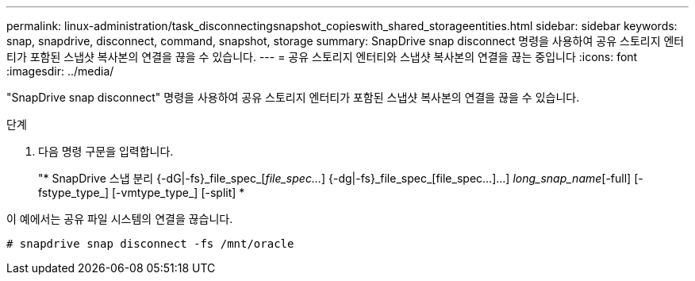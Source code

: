 ---
permalink: linux-administration/task_disconnectingsnapshot_copieswith_shared_storageentities.html 
sidebar: sidebar 
keywords: snap, snapdrive, disconnect, command, snapshot, storage 
summary: SnapDrive snap disconnect 명령을 사용하여 공유 스토리지 엔터티가 포함된 스냅샷 복사본의 연결을 끊을 수 있습니다. 
---
= 공유 스토리지 엔터티와 스냅샷 복사본의 연결을 끊는 중입니다
:icons: font
:imagesdir: ../media/


[role="lead"]
"SnapDrive snap disconnect" 명령을 사용하여 공유 스토리지 엔터티가 포함된 스냅샷 복사본의 연결을 끊을 수 있습니다.

.단계
. 다음 명령 구문을 입력합니다.
+
"* SnapDrive 스냅 분리 {-dG|-fs}_file_spec_[_file_spec..._] {-dg|-fs}_file_spec_[file_spec...]...] _long_snap_name_[-full] [-fstype_type_] [-vmtype_type_] [-split] *



이 예에서는 공유 파일 시스템의 연결을 끊습니다.

[listing]
----
# snapdrive snap disconnect -fs /mnt/oracle
----